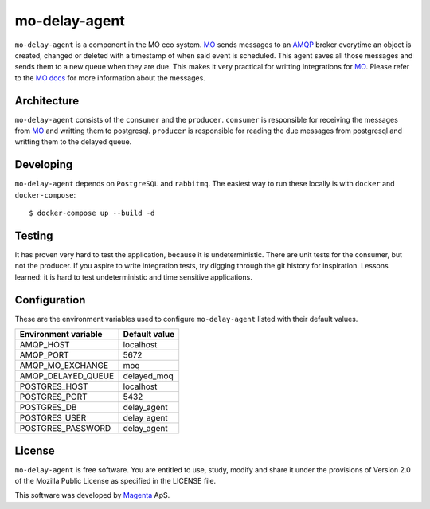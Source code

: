 ==============
mo-delay-agent
==============

``mo-delay-agent`` is a component in the MO eco system. MO_ sends messages to
an AMQP_ broker everytime an object is created, changed or deleted with a
timestamp of when said event is scheduled. This agent saves all those messages
and sends them to a new queue when they are due. This makes it very practical
for writting integrations for MO_. Please refer to the MO_ docs_ for more
information about the messages.


Architecture
------------

``mo-delay-agent`` consists of the ``consumer`` and the ``producer``.
``consumer`` is responsible for receiving the messages from MO_ and writting
them to postgresql. ``producer`` is responsible for reading the due messages
from postgresql and writting them to the delayed queue.


Developing
----------

``mo-delay-agent`` depends on ``PostgreSQL`` and ``rabbitmq``. The easiest way
to run these locally is with ``docker`` and ``docker-compose``::

    $ docker-compose up --build -d


Testing
-------

It has proven very hard to test the application, because it is undeterministic.
There are unit tests for the consumer, but not the producer. If you aspire
to write integration tests, try digging through the git history for
inspiration. Lessons learned: it is hard to test undeterministic and time
sensitive applications.


Configuration
-------------

These are the environment variables used to configure ``mo-delay-agent`` listed
with their default values.

+----------------------+---------------+
| Environment variable | Default value |
+======================+===============+
| AMQP_HOST            | localhost     |
+----------------------+---------------+
| AMQP_PORT            | 5672          |
+----------------------+---------------+
| AMQP_MO_EXCHANGE     | moq           |
+----------------------+---------------+
| AMQP_DELAYED_QUEUE   | delayed_moq   |
+----------------------+---------------+
| POSTGRES_HOST        | localhost     |
+----------------------+---------------+
| POSTGRES_PORT        | 5432          |
+----------------------+---------------+
| POSTGRES_DB          | delay_agent   |
+----------------------+---------------+
| POSTGRES_USER        | delay_agent   |
+----------------------+---------------+
| POSTGRES_PASSWORD    | delay_agent   |
+----------------------+---------------+


License
-------

``mo-delay-agent`` is free software. You are entitled to use, study, modify and
share it under the provisions of Version 2.0 of the Mozilla Public License as
specified in the LICENSE file.

This software was developed by Magenta_ ApS.


.. _MO: https://mora.readthedocs.io/
.. _docs: https://mora.readthedocs.io/en/development/amqp.html
.. _AMQP: https://www.rabbitmq.com/
.. _Magenta: https://magenta.dk
